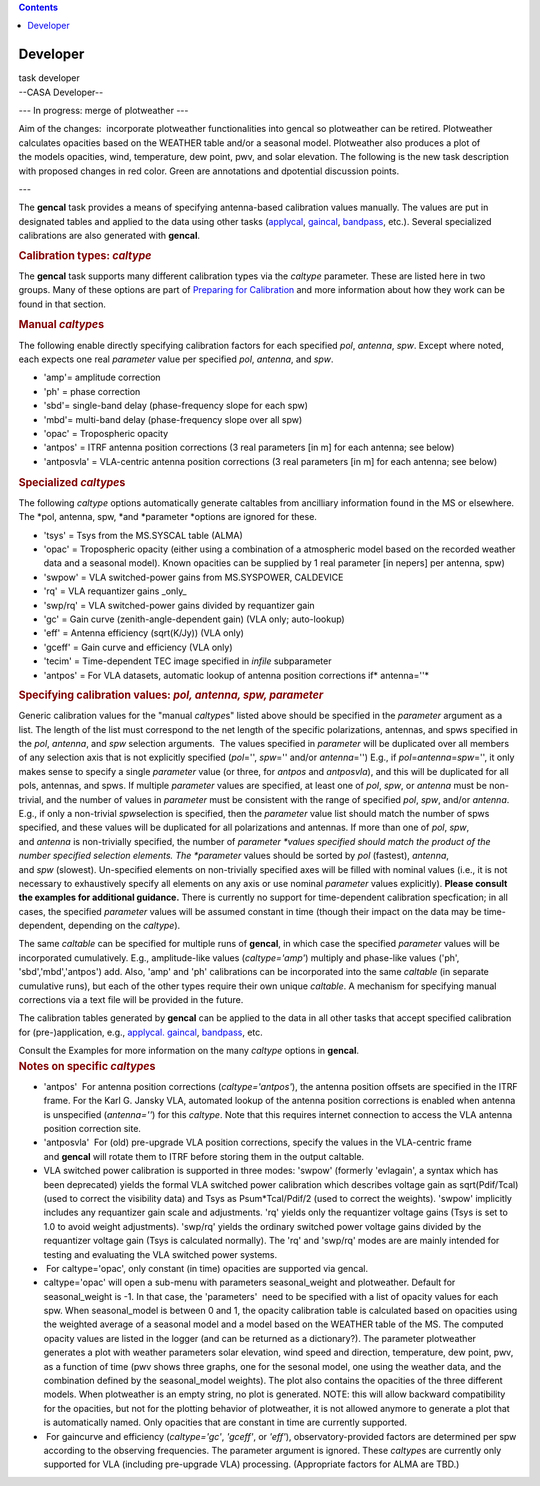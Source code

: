 .. contents::
   :depth: 3
..

.. container::
   :name: viewlet-above-content-title

Developer
=========

.. container::
   :name: viewlet-below-content-title

.. container:: documentDescription description

   task developer

.. container:: section
   :name: viewlet-above-content-body

.. container:: section
   :name: content-core

   --CASA Developer--

   .. container::
      :name: parent-fieldname-text

       

      --- In progress: merge of plotweather ---  

       

      Aim of the changes:  incorporate plotweather functionalities into
      gencal so plotweather can be retired. Plotweather calculates
      opacities based on the WEATHER table and/or a seasonal model.
      Plotweather also produces a plot of the models opacities, wind,
      temperature, dew point, pwv, and solar elevation. The following is
      the new task description with proposed changes in red color. Green
      are annotations and dpotential discussion points. 

       

      ---

       

       

      The **gencal** task provides a means of specifying antenna-based
      calibration values manually. The values are put in designated
      tables and applied to the data using other tasks
      (`applycal <https://casa.nrao.edu/casadocs-devel/stable/task_applycal>`__, `gaincal <https://casa.nrao.edu/casadocs-devel/stable/task_gaincal>`__, `bandpass <https://casa.nrao.edu/casadocs-devel/stable/task_bandpass>`__,
      etc.). Several specialized calibrations are also generated
      with **gencal**.

       

      .. container:: content

         .. rubric:: Calibration types: *caltype*
            :name: title0

         The **gencal** task supports many different calibration types
         via the *caltype* parameter. These are listed here in two
         groups. Many of these options are part of `Preparing for
         Calibration <https://casa.nrao.edu/casadocs-devel/synthesis-calibration/preparing-for-calibration>`__ and
         more information about how they work can be found in that
         section.

         .. rubric:: Manual *caltype*\ s
            :name: manual-caltypes

         The following enable directly specifying calibration factors
         for each specified *pol*, *antenna*, *spw*. Except where noted,
         each expects one real *parameter* value per
         specified *pol*, *antenna*, and *spw*.

         -  'amp'= amplitude correction
         -  'ph' = phase correction
         -  'sbd'= single-band delay (phase-frequency slope for each
            spw)
         -  'mbd'= multi-band delay (phase-frequency slope over all spw)
         -  'opac' = Tropospheric opacity 
         -  'antpos' = ITRF antenna position corrections (3 real
            parameters [in m] for each antenna; see below)
         -  'antposvla' = VLA-centric antenna position corrections (3
            real parameters [in m] for each antenna; see below)

         .. rubric:: Specialized *caltype*\ s
            :name: specialized-caltypes

         The following *caltype* options automatically generate
         caltables from ancilliary information found in the MS or
         elsewhere. The *pol, antenna, spw, *\ and *parameter *\ options
         are ignored for these.

         -  'tsys' = Tsys from the MS.SYSCAL table (ALMA)
         -  'opac' = Tropospheric opacity (either using a combination of
            a atmospheric model based on the recorded weather data and a
            seasonal model). Known opacities can be supplied by 1 real
            parameter [in nepers] per antenna, spw)
         -  'swpow' = VLA switched-power gains from MS.SYSPOWER,
            CALDEVICE
         -  'rq' = VLA requantizer gains \_only\_
         -  'swp/rq' = VLA switched-power gains divided by requantizer
            gain
         -  'gc' = Gain curve (zenith-angle-dependent gain) (VLA only;
            auto-lookup)
         -  'eff' = Antenna efficiency (sqrt(K/Jy)) (VLA only)
         -  'gceff' = Gain curve and efficiency (VLA only)
         -  'tecim' = Time-dependent TEC image specified
            in *infile* subparameter
         -  'antpos' = For VLA datasets, automatic lookup of antenna
            position corrections if\ * antenna=''*

          

      .. container:: content

         .. rubric:: Specifying calibration values: *pol, antenna, spw,
            parameter*
            :name: title1

         Generic calibration values for the "manual *caltype*\ s" listed
         above should be specified in the *parameter* argument as a
         list. The length of the list must correspond to the net length
         of the specific polarizations, antennas, and spws specified in
         the *pol*, *antenna*, and *spw* selection arguments.  The
         values specified in *parameter* will be duplicated over all
         members of any selection axis that is not explicitly specified
         (*pol*\ ='', *spw*\ ='' and/or *antenna*\ ='') E.g.,
         if *pol*\ =\ *antenna*\ =\ *spw*\ ='', it only makes sense to
         specify a single *parameter* value (or three,
         for *antpos* and *antposvla*), and this will be duplicated for
         all pols, antennas, and spws. If multiple *parameter* values
         are specified, at least one of *pol*, *spw*, or *antenna* must
         be non-trivial, and the number of values in *parameter* must be
         consistent with the range of specified *pol*, *spw*,
         and/or *antenna*. E.g., if only a non-trivial *spw*\ selection
         is specified, then the *parameter* value list should match the
         number of spws specified, and these values will be duplicated
         for all polarizations and antennas. If more than one
         of *pol*, *spw*, and *antenna* is non-trivially specified, the
         number of *parameter *\ values specified should match the
         product of the number specified selection elements.
         The *parameter* values should be sorted
         by *pol* (fastest), *antenna*, and *spw* (slowest).
         Un-specified elements on non-trivially specified axes will be
         filled with nominal values (i.e., it is not necessary to
         exhaustively specify all elements on any axis or use
         nominal *parameter* values explicitly). **Please consult the
         examples for additional guidance.** There is currently no
         support for time-dependent calibration specfication; in all
         cases, the specified *parameter* values will be assumed
         constant in time (though their impact on the data may be
         time-dependent, depending on the *caltype*).

         The same *caltable* can be specified for multiple runs
         of **gencal**, in which case the specified *parameter* values
         will be incorporated cumulatively. E.g., amplitude-like values
         (*caltype='amp'*) multiply and phase-like values ('ph',
         'sbd','mbd','antpos') add. Also, 'amp' and 'ph' calibrations
         can be incorporated into the same *caltable* (in separate
         cumulative runs), but each of the other types require their own
         unique *caltable*. A mechanism for specifying manual
         corrections via a text file will be provided in the future.

         The calibration tables generated by **gencal** can be applied
         to the data in all other tasks that accept specified
         calibration for (pre-)application,
         e.g., `applycal. <https://casa.nrao.edu/casadocs-devel/task_applycal>`__ `gaincal <https://casa.nrao.edu/casadocs-devel/stable/task_gaincal>`__, `bandpass <https://casa.nrao.edu/casadocs-devel/stable/task_bandpass>`__,
         etc.

         Consult the Examples for more information on the
         many *caltype* options in **gencal**.

      .. container:: content

         .. rubric:: Notes on specific *caltype*\ s
            :name: title2

         -  'antpos'  For antenna position corrections
            (*caltype='antpos'*), the antenna position offsets are
            specified in the ITRF frame. For the Karl G. Jansky VLA,
            automated lookup of the antenna position corrections is
            enabled when antenna is unspecified (*antenna=''*) for
            this *caltype*. Note that this requires internet connection
            to access the VLA antenna position correction site.
         -  'antposvla'  For (old) pre-upgrade VLA position corrections,
            specify the values in the VLA-centric frame
            and **gencal** will rotate them to ITRF before storing them
            in the output caltable.
         -  VLA switched power calibration is supported in three modes:
            'swpow' (formerly 'evlagain', a syntax which has been
            deprecated) yields the formal VLA switched power calibration
            which describes voltage gain as sqrt(Pdif/Tcal) (used to
            correct the visibility data) and Tsys as Psum*Tcal/Pdif/2
            (used to correct the weights). 'swpow' implicitly includes
            any requantizer gain scale and adjustments. 'rq' yields only
            the requantizer voltage gains (Tsys is set to 1.0 to avoid
            weight adjustments). 'swp/rq' yields the ordinary switched
            power voltage gains divided by the requantizer voltage gain
            (Tsys is calculated normally). The 'rq' and 'swp/rq' modes
            are are mainly intended for testing and evaluating the VLA
            switched power systems.
         -   For caltype='opac', only constant (in time) opacities are
            supported via gencal.  
         -  caltype='opac' will open a sub-menu with parameters
            seasonal_weight and\  plotweather. Default for
            seasonal_weight is -1. In that case, the 'parameters'  need
            to be specified with a list of opacity values for each spw.
            When seasonal_model is between 0 and 1, the
            opacity calibration table is calculated based on
            opacities using the weighted average of a seasonal model and
            a model based on the WEATHER table of the MS. The computed
            opacity values are listed in the logger (and can be returned
            as a dictionary?). The parameter plotweather generates a
            plot with weather parameters solar elevation, wind speed and
            direction, temperature, dew point, pwv, as a function of
            time (pwv shows three graphs, one for the sesonal model, one
            using the weather data, and the combination defined by the
            seasonal_model weights). The plot also contains the
            opacities of the three different models. When plotweather is
            an empty string, no plot is generated. NOTE: this will allow
            backward compatibility for the opacities, but not for the
            plotting behavior of plotweather, it is not allowed anymore
            to generate a plot that is automatically named. Only
            opacities that are constant in time are currently
            supported. 
         -   For gaincurve and efficiency (*caltype='gc'*, *'gceff'*,
            or *'eff'*), observatory-provided factors are determined per
            spw according to the observing frequencies. The parameter
            argument is ignored. These *caltype*\ s are currently only
            supported for VLA (including pre-upgrade VLA) processing.
            (Appropriate factors for ALMA are TBD.)

.. container:: section
   :name: viewlet-below-content-body
